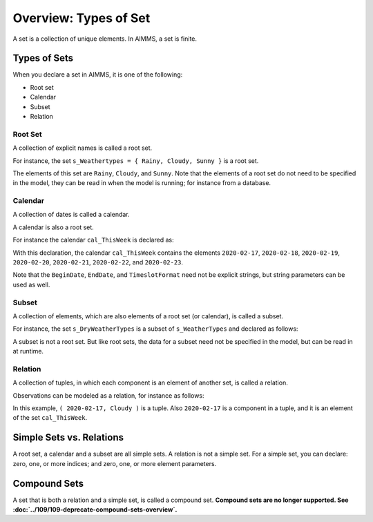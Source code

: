 Overview: Types of Set
======================== 

.. meta::
    :description: There are different types of set, each with its own use case.
    :keyword: set, simple set, root set, relation, calendar.

A set is a collection of unique elements. In AIMMS, a set is finite.

Types of Sets
--------------
When you declare a set in AIMMS, it is one of the following:

* Root set
* Calendar
* Subset
* Relation

Root Set
^^^^^^^^^
A collection of explicit names is called a root set. 

For instance, the set ``s_Weathertypes = { Rainy, Cloudy, Sunny }`` is a root set.

.. code-block:: aimms
    :linenos:

    Set s_WeatherTypes {
        Index: i_WeatherType;
        Parameter: ep_WeatherType;
        Definition: data { Rainy, Cloudy, Sunny };
    }

The elements of this set are ``Rainy``, ``Cloudy``, and ``Sunny``.
Note that the elements of a root set do not need to be specified in the model, they can be read in when the model is running; for instance from a database.

Calendar
^^^^^^^^^
A collection of dates is called a calendar.

A calendar is also a root set.

For instance the calendar ``cal_ThisWeek`` is declared as:

.. code-block:: aimms
    :linenos:

    Calendar cal_ThisWeek {
        Index: i_dayThisWeek;
        Parameter: ep_dayThisWeek;
        Unit: day;
        BeginDate: "2020-02-17";
        EndDate: "2020-02-23";
        TimeslotFormat: "%c%y-%m-%d";
    }

With this declaration, the calendar ``cal_ThisWeek`` contains the elements ``2020-02-17``, ``2020-02-18``, ``2020-02-19``, ``2020-02-20``, ``2020-02-21``, ``2020-02-22``, and ``2020-02-23``.

Note that the ``BeginDate``, ``EndDate``, and ``TimeslotFormat`` need not be explicit strings, but string parameters can be used as well.

Subset
^^^^^^^^^^
A collection of elements, which are also elements of a root set (or calendar), is called a subset. 

For instance, the set ``s_DryWeatherTypes`` is a subset of ``s_WeatherTypes`` and declared as follows:

.. code-block:: aimms
    :linenos:

    Set s_DryWeatherTypes {
        SubsetOf: s_WeatherTypes;
        Index: i_DryWeatherType;
        Parameter: ep_DryWeatherType;
        Definition: data { Cloudy, Sunny };
    }
    
A subset is not a root set. But like root sets, the data for a subset need not be specified in the model, but can be read in at runtime.

Relation
^^^^^^^^^^^^
A collection of tuples, in which each component is an element of another set, is called a relation. 

Observations can be modeled as a relation, for instance as follows:

.. code-block:: aimms
    :linenos:

    Set s_ThisWeeksWeather {
        SubsetOf: (cal_ThisWeek,s_WeatherTypes);
        Definition: {
            data 
            { ( 2020-02-17, Cloudy ), ( 2020-02-18, Sunny  ), 
                ( 2020-02-19, Cloudy ), ( 2020-02-20, Sunny  ), 
                ( 2020-02-21, Rainy  ), ( 2020-02-22, Rainy  ), 
                ( 2020-02-23, Rainy  ) }
        }
    }

In this example, ``( 2020-02-17, Cloudy )`` is a tuple. 
Also ``2020-02-17`` is a component in a tuple, and it is an element of the set ``cal_ThisWeek``.

Simple Sets vs. Relations
--------------------------
A root set, a calendar and a subset are all simple sets. 
A relation is not a simple set.
For a simple set, you can declare: zero, one, or more indices; and zero, one, or more element parameters.


Compound Sets
--------------
A set that is both a relation and a simple set, is called a compound set. 
**Compound sets are no longer supported. See :doc:`../109/109-deprecate-compound-sets-overview`.**

 
